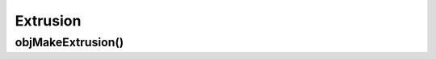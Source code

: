 
.. _ref-extrusion:

=========
Extrusion
=========


.. _ref-objmakeextrusion:

objMakeExtrusion()
==================

